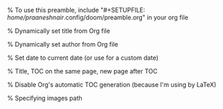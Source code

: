 #+author: Praanesh Balakrishnan Nair

% To use this preamble, include "#+SETUPFILE: /home/praaneshnair/.config/doom/preamble.org" in your org file


#+LATEX_HEADER: \usepackage[tmargin=2cm,rmargin=0.5in,lmargin=0.5in,margin=0.85in,bmargin=2cm,footskip=.2in]{geometry}

% Dynamically set title from Org file
#+LATEX_HEADER: \title{\thetitle}


% Dynamically set author from Org file
#+LATEX_HEADER: \author{\theauthor}

% Set date to current date (or use \thedate for a custom date)
#+LATEX_HEADER: \date{\today}


% Title, TOC on the same page, new page after TOC
#+LATEX_HEADER: \AtBeginDocument{\maketitle\tableofcontents\newpage}

% Disable Org's automatic TOC generation (because I'm using \tableofcontents by LaTeX)
#+OPTIONS: toc:nil

% Specifying images path
#+LATEX_HEADER: \graphicspath{ {.} }

#+LATEX_HEADER: \usepackage{listings}
#+LATEX_HEADER: \usepackage{xcolor}
#+LATEX_HEADER: \lstdefinestyle{customstyle}{
#+LATEX_HEADER:   language=Java,
#+LATEX_HEADER:   basicstyle=\ttfamily\small,
#+LATEX_HEADER:   keywordstyle=\color{blue},
#+LATEX_HEADER:   commentstyle=\color{gray},
#+LATEX_HEADER:   stringstyle=\color{red},
#+LATEX_HEADER:   frame=single,
#+LATEX_HEADER:   numbers=left,
#+LATEX_HEADER:   numberstyle=\tiny,
#+LATEX_HEADER:   tabsize=2,
#+LATEX_HEADER:   breaklines=true,  % Enables line breaking
#+LATEX_HEADER:   breakatwhitespace=true,  % Breaks lines at spaces
#+LATEX_HEADER:   prebreak=\textbackslash,  % Adds "\" at line breaks
#+LATEX_HEADER:   postbreak=\mbox{\textcolor{red}{$\hookrightarrow$ }}, % Shows arrow at line continuation
#+LATEX_HEADER:   showspaces=false,  % Hides space markers
#+LATEX_HEADER:   showstringspaces=false  % Prevents space markers inside strings
#+LATEX_HEADER: }
#+LATEX_HEADER: \lstset{style=customstyle}
